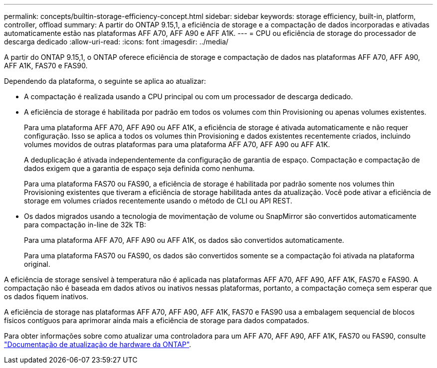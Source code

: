 ---
permalink: concepts/builtin-storage-efficiency-concept.html 
sidebar: sidebar 
keywords: storage efficiency, built-in, platform, controller, offload 
summary: A partir do ONTAP 9.15,1, a eficiência de storage e a compactação de dados incorporadas e ativadas automaticamente estão nas plataformas AFF A70, AFF A90 e AFF A1K. 
---
= CPU ou eficiência de storage do processador de descarga dedicado
:allow-uri-read: 
:icons: font
:imagesdir: ../media/


[role="lead"]
A partir do ONTAP 9.15,1, o ONTAP oferece eficiência de storage e compactação de dados nas plataformas AFF A70, AFF A90, AFF A1K, FAS70 e FAS90.

Dependendo da plataforma, o seguinte se aplica ao atualizar:

* A compactação é realizada usando a CPU principal ou com um processador de descarga dedicado.
* A eficiência de storage é habilitada por padrão em todos os volumes com thin Provisioning ou apenas volumes existentes.
+
Para uma plataforma AFF A70, AFF A90 ou AFF A1K, a eficiência de storage é ativada automaticamente e não requer configuração. Isso se aplica a todos os volumes thin Provisioning e dados existentes recentemente criados, incluindo volumes movidos de outras plataformas para uma plataforma AFF A70, AFF A90 ou AFF A1K.

+
A deduplicação é ativada independentemente da configuração de garantia de espaço. Compactação e compactação de dados exigem que a garantia de espaço seja definida como nenhuma.

+
Para uma plataforma FAS70 ou FAS90, a eficiência de storage é habilitada por padrão somente nos volumes thin Provisioning existentes que tiveram a eficiência de storage habilitada antes da atualização. Você pode ativar a eficiência de storage em volumes criados recentemente usando o método de CLI ou API REST.

* Os dados migrados usando a tecnologia de movimentação de volume ou SnapMirror são convertidos automaticamente para compactação in-line de 32k TB:
+
Para uma plataforma AFF A70, AFF A90 ou AFF A1K, os dados são convertidos automaticamente.

+
Para uma plataforma FAS70 ou FAS90, os dados são convertidos somente se a compactação foi ativada na plataforma original.



A eficiência de storage sensível à temperatura não é aplicada nas plataformas AFF A70, AFF A90, AFF A1K, FAS70 e FAS90. A compactação não é baseada em dados ativos ou inativos nessas plataformas, portanto, a compactação começa sem esperar que os dados fiquem inativos.

A eficiência de storage nas plataformas AFF A70, AFF A90, AFF A1K, FAS70 e FAS90 usa a embalagem sequencial de blocos físicos contíguos para aprimorar ainda mais a eficiência de storage para dados compatados.

Para obter informações sobre como atualizar uma controladora para um AFF A70, AFF A90, AFF A1K, FAS70 ou FAS90, consulte https://docs.netapp.com/us-en/ontap-systems-upgrade/choose_controller_upgrade_procedure.html["Documentação de atualização de hardware da ONTAP"^].
